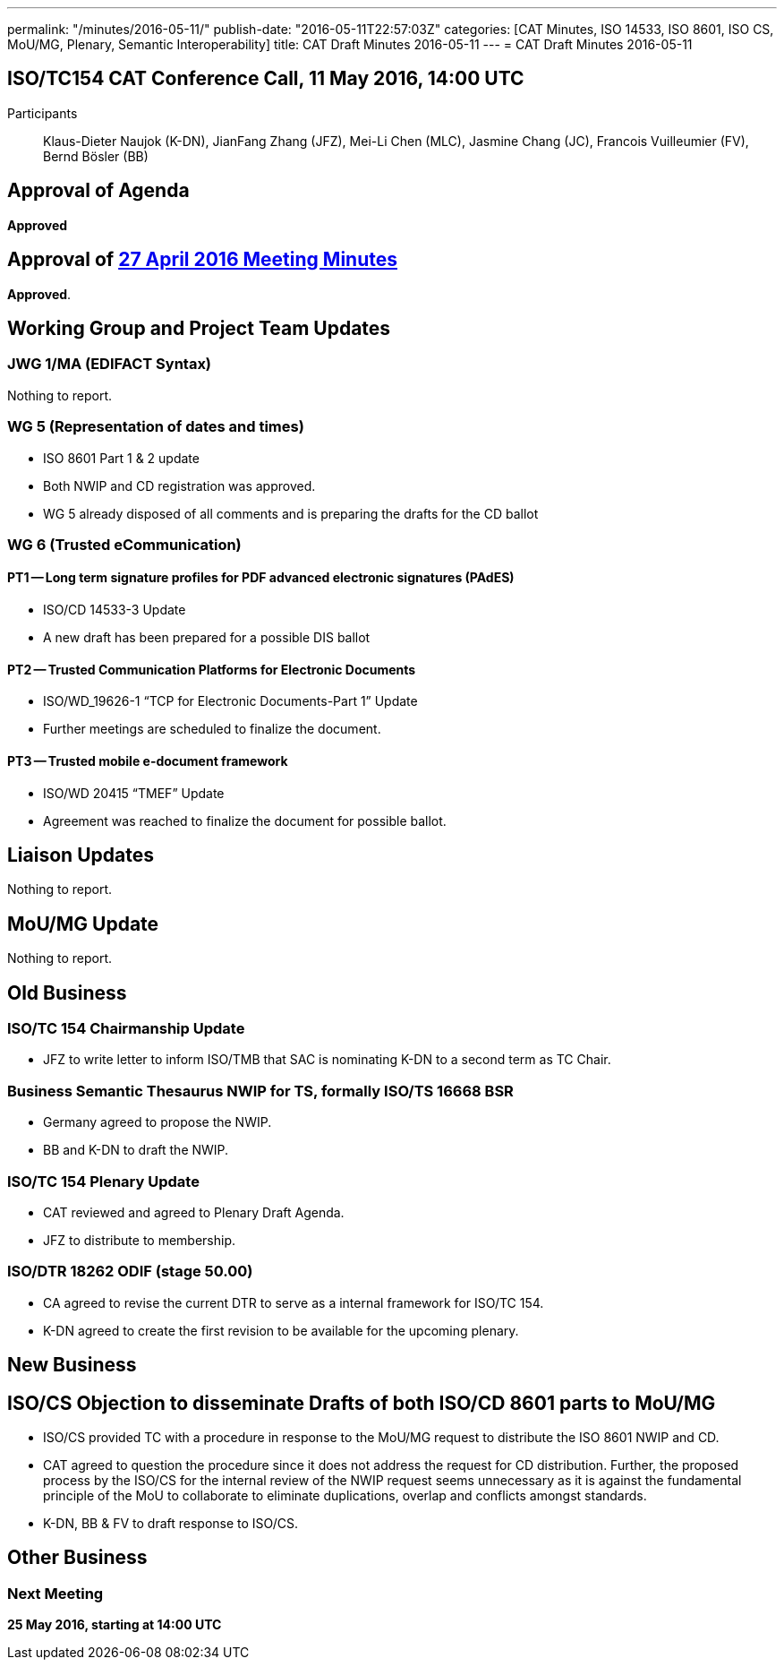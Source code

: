 ---
permalink: "/minutes/2016-05-11/"
publish-date: "2016-05-11T22:57:03Z"
categories: [CAT Minutes, ISO 14533, ISO 8601, ISO CS, MoU/MG, Plenary, Semantic Interoperability]
title: CAT Draft Minutes 2016-05-11
---
= CAT Draft Minutes 2016-05-11

== ISO/TC154 CAT Conference Call, 11 May 2016, 14:00 UTC
Participants:: Klaus-Dieter Naujok (K-DN), JianFang Zhang (JFZ), Mei-Li Chen (MLC), Jasmine Chang (JC), Francois Vuilleumier (FV), Bernd Bösler (BB)

== Approval of Agenda

*Approved*

== Approval of link:/minutes/2016-04-27[27 April 2016 Meeting Minutes]

*Approved*.

== Working Group and Project Team Updates

=== JWG 1/MA (EDIFACT Syntax)

Nothing to report.

=== WG 5 (Representation of dates and times)

* ISO 8601 Part 1 & 2 update

* Both NWIP and CD registration was approved.
* WG 5 already disposed of all comments and is preparing the drafts for the CD ballot




=== WG 6 (Trusted eCommunication)

==== PT1 -- Long term signature profiles for PDF advanced electronic signatures (PAdES)

* ISO/CD 14533-3 Update

* A new draft has been prepared for a possible DIS ballot




==== PT2 -- Trusted Communication Platforms for Electronic Documents

* ISO/WD_19626-1 "`TCP for Electronic Documents-Part 1`" Update

* Further meetings are scheduled to finalize the document.




==== PT3 -- Trusted mobile e-document framework

* ISO/WD 20415 "`TMEF`" Update

* Agreement was reached to finalize the document for possible ballot.




== Liaison Updates

Nothing to report.

== MoU/MG Update

Nothing to report.

== Old Business

=== ISO/TC 154 Chairmanship Update

* JFZ to write letter to inform ISO/TMB that SAC is nominating K-DN to a second term as TC Chair.


=== Business Semantic Thesaurus NWIP for TS, formally ISO/TS 16668 BSR

* Germany agreed to propose the NWIP.
* BB and K-DN to draft the NWIP.


=== ISO/TC 154 Plenary Update

* CAT reviewed and agreed to Plenary Draft Agenda.
* JFZ to distribute to membership.


=== ISO/DTR 18262 ODIF (stage 50.00)

* CA agreed to revise the current DTR to serve as a internal framework for ISO/TC 154.
* K-DN agreed to create the first revision to be available for the upcoming plenary.




== New Business

== ISO/CS Objection to disseminate Drafts of both ISO/CD 8601 parts to MoU/MG

* ISO/CS provided TC with a procedure in response to the MoU/MG request to distribute the ISO 8601 NWIP and CD.

* CAT agreed to question the procedure since it does not address the request for CD distribution. Further, the proposed process by the ISO/CS for the internal review of the NWIP request seems unnecessary as it is against the fundamental principle of the MoU to collaborate to eliminate duplications, overlap and conflicts amongst standards.

* K-DN, BB & FV to draft response to ISO/CS.




== Other Business



=== Next Meeting

*25 May 2016, starting at 14:00 UTC*


